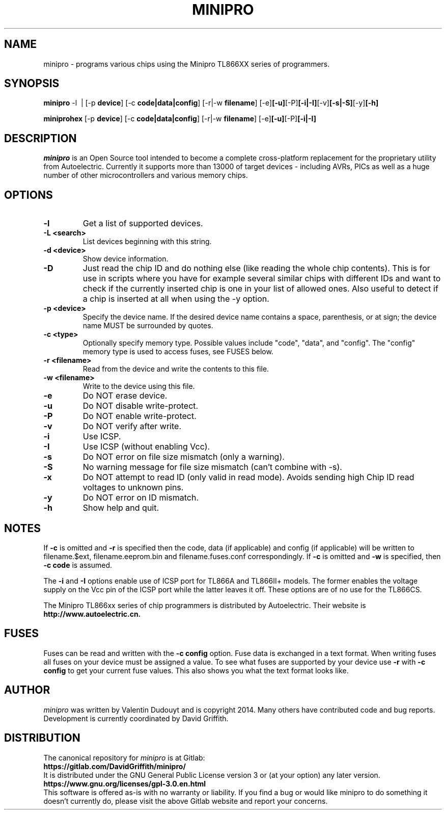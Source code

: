 .TH MINIPRO 1 "14 August 2018 (v0.3)"
.SH NAME
minipro \- programs various chips using the Minipro TL866XX series of programmers.
.SH SYNOPSIS
.B minipro
.RB -l\ \ |
.RB [-p " device"]
.RB [-c " code|data|config"]
.RB [-r|-w " filename"]
.RB [-e] [-u] [-P] [-i|-I] [-v] [-s|-S] [-y] [-h]

.B miniprohex
.RB [-p " device"]
.RB [-c " code|data|config"]
.RB [-r|-w " filename"]
.RB [-e] [-u] [-P] [-i|-I]

.SH DESCRIPTION
.I minipro
is an Open Source tool intended to become a complete cross-platform
replacement for the proprietary utility from Autoelectric. Currently it
supports more than 13000 of target devices - including AVRs, PICs as
well as a huge number of other microcontrollers and various memory
chips.


.SH OPTIONS
.TP
.B \-l
Get a list of supported devices.

.TP
.B \-L <search>
List devices beginning with this string.

.TP
.B \-d <device>
Show device information.

.TP
.B \-D
Just read the chip ID and do nothing else (like reading the whole chip
contents).  This is for use in scripts where you have for example
several similar chips with different IDs and want to check if the
currently inserted chip is one in your list of allowed ones. Also useful
to detect if a chip is inserted at all when using the -y option.

.TP
.B \-p <device>
Specify the device name.  If the desired device name contains a space,
parenthesis, or at sign; the device name MUST be surrounded by quotes.

.TP
.B \-c <type>
Optionally specify memory type.  Possible values include "code", "data",
and "config". The "config" memory type is used to access fuses, see
FUSES below.

.TP
.B \-r <filename>
Read from the device and write the contents to this file.

.TP
.B \-w <filename>
Write to the device using this file.

.TP
.B \-e
Do NOT erase device.

.TP
.B \-u
Do NOT disable write-protect.

.TP
.B \-P
Do NOT enable write-protect.

.TP
.B \-v
Do NOT verify after write.

.TP
.B \-i
Use ICSP.

.TP
.B \-I
Use ICSP (without enabling Vcc).

.TP
.B \-s
Do NOT error on file size mismatch (only a warning).

.TP
.B \-S
No warning message for file size mismatch (can't combine with -s).

.TP
.B -x
Do NOT attempt to read ID (only valid in read mode).  Avoids sending
high Chip ID read voltages to unknown pins.

.TP
.B \-y
Do NOT error on ID mismatch.

.TP
.B \-h
Show help and quit.

.SH NOTES

If
.B -c
is omitted and
.B -r
is specified then the code, data (if applicable) and config (if
applicable) will be written to filename.$ext, filename.eeprom.bin and
filename.fuses.conf correspondingly. If
.B -c
is omitted and
.B -w
is specified, then
.B -c code
is assumed.

The
.B -i
and
.B -I
options enable use of ICSP port for TL866A and TL866II+ models. The
former enables the voltage supply on the Vcc pin of the ICSP port while
the latter leaves it off.  These options are of no use for the TL866CS.

The Minipro TL866xx series of chip programmers is distributed by
Autoelectric.  Their website is
.BR http://www.autoelectric.cn.

.SH FUSES

Fuses can be read and written with the
.B -c config
option. Fuse data is exchanged in a text format. When writing fuses
all fuses on your device must be assigned a value. To see what fuses
are supported by your device use
.B -r
with
.B -c config
to get your current fuse values. This also shows you what the text
format looks like.

.SH AUTHOR
.I minipro
was written by Valentin Dudouyt and is copyright 2014.  Many others
have contributed code and bug reports.  Development is currently coordinated
by David Griffith.

.SH DISTRIBUTION
The canonical repository for
.I minipro
is at Gitlab:
.br
.BR https://gitlab.com/DavidGriffith/minipro/
.br
It is distributed under the GNU General Public License version 3 or (at
your option) any later version.
.br
.BR https://www.gnu.org/licenses/gpl-3.0.en.html
.br
This software is offered as-is with no warranty or liability.  If you
find a bug or would like minipro to do something it doesn't currently
do, please visit the above Gitlab website and report your concerns.
